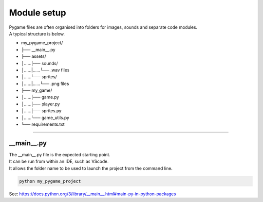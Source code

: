 ====================================================
Module setup
====================================================

| Pygame files are often organised into folders for images, sounds and separate code modules.
| A typical structure is below.

* my_pygame_project/ 
* ├── __main__.py
* ├── assets/
* │......├── sounds/
* │......|......└── .wav files
* │......└── sprites/
* │......|......└── .png files
* ├── my_game/
* │......├── game.py
* │......├── player.py
* │......├── sprites.py
* │......└── game_utils.py 
* └── requirements.txt

----

__main__.py
--------------

| The __main__.py file is the expected starting point.
| It can be run from within an IDE, such as VScode.
| It allows the folder name to be used to launch the project from the command line.

.. code-block:: 

    python my_pygame_project


| See: https://docs.python.org/3/library/__main__.html#main-py-in-python-packages
